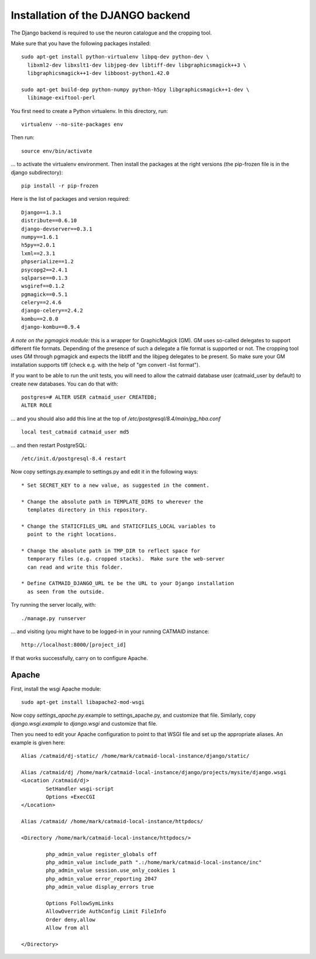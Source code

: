 Installation of the DJANGO backend
==================================

The Django backend is required to use the neuron catalogue and the
cropping tool.

Make sure that you have the following packages installed::

  sudo apt-get install python-virtualenv libpq-dev python-dev \
    libxml2-dev libxslt1-dev libjpeg-dev libtiff-dev libgraphicsmagick++3 \
    libgraphicsmagick++1-dev libboost-python1.42.0 

  sudo apt-get build-dep python-numpy python-h5py libgraphicsmagick++1-dev \
    libimage-exiftool-perl

You first need to create a Python virtualenv.  In this directory, run::

   virtualenv --no-site-packages env

Then run::

   source env/bin/activate

... to activate the virtualenv environment.  Then install the packages
at the right versions (the pip-frozen file is in the django subdirectory)::

   pip install -r pip-frozen

Here is the list of packages and version required::

   Django==1.3.1
   distribute==0.6.10
   django-devserver==0.3.1
   numpy==1.6.1
   h5py==2.0.1
   lxml==2.3.1
   phpserialize==1.2
   psycopg2==2.4.1
   sqlparse==0.1.3
   wsgiref==0.1.2
   pgmagick==0.5.1
   celery==2.4.6
   django-celery==2.4.2
   kombu==2.0.0
   django-kombu==0.9.4

*A note on the pgmagick module:* this is a wrapper for GraphicMagick (GM).
GM uses so-called delegates to support different file formats. Depending
of the presence of such a delegate a file format is supported or not. The
cropping tool uses GM through pgmagick and expects the libtiff and the
libjpeg delegates to be present. So make sure your GM installation
supports tiff (check e.g. with the help of "gm convert -list format").

If you want to be able to run the unit tests, you will need to allow
the catmaid database user (catmaid_user by default) to create new
databases.  You can do that with::

   postgres=# ALTER USER catmaid_user CREATEDB;
   ALTER ROLE

... and you should also add this line at the top of
*/etc/postgresql/8.4/main/pg_hba.conf* ::

    local test_catmaid catmaid_user md5

... and then restart PostgreSQL::

    /etc/init.d/postgresql-8.4 restart

Now copy settings.py.example to settings.py and edit it in the
following ways::

  * Set SECRET_KEY to a new value, as suggested in the comment.

  * Change the absolute path in TEMPLATE_DIRS to wherever the
    templates directory in this repository.

  * Change the STATICFILES_URL and STATICFILES_LOCAL variables to
    point to the right locations.

  * Change the absolute path in TMP_DIR to reflect space for
    temporary files (e.g. cropped stacks).  Make sure the web-server
    can read and write this folder.

  * Define CATMAID_DJANGO_URL te be the URL to your Django installation
    as seen from the outside.

Try running the server locally, with::

  ./manage.py runserver

... and visiting (you might have to be logged-in in your running CATMAID
instance::

  http://localhost:8000/[project_id]

If that works successfully, carry on to configure Apache.

Apache
------

First, install the wsgi Apache module::

   sudo apt-get install libapache2-mod-wsgi

Now copy *settings_apache.py*.example to settings_apache.py, and
customize that file.  Similarly, copy *django.wsgi.example* to
*django.wsgi* and customize that file.

Then you need to edit your Apache configuration to point to that WSGI
file and set up the appropriate aliases.  An example is given here::

    Alias /catmaid/dj-static/ /home/mark/catmaid-local-instance/django/static/

    Alias /catmaid/dj /home/mark/catmaid-local-instance/django/projects/mysite/django.wsgi
    <Location /catmaid/dj>
            SetHandler wsgi-script
            Options +ExecCGI
    </Location>

    Alias /catmaid/ /home/mark/catmaid-local-instance/httpdocs/

    <Directory /home/mark/catmaid-local-instance/httpdocs/>

            php_admin_value register_globals off
            php_admin_value include_path ".:/home/mark/catmaid-local-instance/inc"
            php_admin_value session.use_only_cookies 1
            php_admin_value error_reporting 2047
            php_admin_value display_errors true

            Options FollowSymLinks
            AllowOverride AuthConfig Limit FileInfo
            Order deny,allow
            Allow from all

    </Directory>
